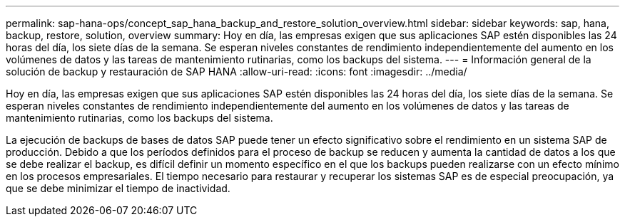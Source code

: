 ---
permalink: sap-hana-ops/concept_sap_hana_backup_and_restore_solution_overview.html 
sidebar: sidebar 
keywords: sap, hana, backup, restore, solution, overview 
summary: Hoy en día, las empresas exigen que sus aplicaciones SAP estén disponibles las 24 horas del día, los siete días de la semana. Se esperan niveles constantes de rendimiento independientemente del aumento en los volúmenes de datos y las tareas de mantenimiento rutinarias, como los backups del sistema. 
---
= Información general de la solución de backup y restauración de SAP HANA
:allow-uri-read: 
:icons: font
:imagesdir: ../media/


[role="lead"]
Hoy en día, las empresas exigen que sus aplicaciones SAP estén disponibles las 24 horas del día, los siete días de la semana. Se esperan niveles constantes de rendimiento independientemente del aumento en los volúmenes de datos y las tareas de mantenimiento rutinarias, como los backups del sistema.

La ejecución de backups de bases de datos SAP puede tener un efecto significativo sobre el rendimiento en un sistema SAP de producción. Debido a que los períodos definidos para el proceso de backup se reducen y aumenta la cantidad de datos a los que se debe realizar el backup, es difícil definir un momento específico en el que los backups pueden realizarse con un efecto mínimo en los procesos empresariales. El tiempo necesario para restaurar y recuperar los sistemas SAP es de especial preocupación, ya que se debe minimizar el tiempo de inactividad.
